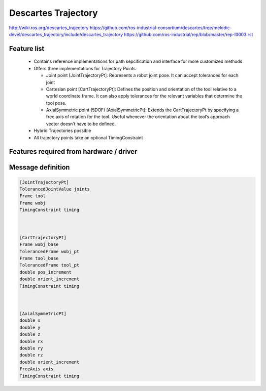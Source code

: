 Descartes Trajectory
====================

http://wiki.ros.org/descartes_trajectory
https://github.com/ros-industrial-consortium/descartes/tree/melodic-devel/descartes_trajectory/include/descartes_trajectory
https://github.com/ros-industrial/rep/blob/master/rep-I0003.rst


Feature list
------------
 * Contains reference implementations for path sepcification and interface for more customized methods
 * Offers three implementations for Trajectory Points

   * Joint point [JointTrajectoryPt]: Represents a robot joint pose. It can accept tolerances for each joint
   * Cartesian point [CartTrajectoryPt]: Defines the position and orientation of the tool relative to a world coordinate frame. It can also apply tolerances for the relevant variables that determine the tool pose.
   * AxialSymmetric point (5DOF) [AxialSymmetricPt]: Extends the CartTrajectoryPt by specifying a free axis of rotation for the tool. Useful whenever the orientation about the tool’s approach vector doesn’t have to be defined.
 * Hybrid Trajectories possible
 * All trajectory points take an optional TimingConstraint


Features required from hardware / driver
----------------------------------------



Message definition
------------------

.. code-block:: yaml

  [JointTrajectoryPt]
  TolerancedJointValue joints           
  Frame tool                            
  Frame wobj                            
  TimingConstraint timing



  [CartTrajectoryPt]
  Frame wobj_base                       
  TolerancedFrame wobj_pt               
  Frame tool_base                       
  TolerancedFrame tool_pt
  double pos_increment
  double orient_increment
  TimingConstraint timing



  [AxialSymmetricPt]
  double x
  double y
  double z
  double rx
  double ry
  double rz
  double orient_increment
  FreeAxis axis
  TimingConstraint timing


